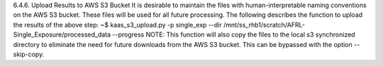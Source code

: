 6.4.6.	Upload Results to AWS S3 Bucket
It is desirable to maintain the files with human-interpretable naming conventions on the AWS S3 bucket. These files will be used for all future processing. The following describes the function to upload the results of the above step:
~$ kaas_s3_upload.py -p single_exp --dir /mnt/ss_rhb1/scratch/AFRL-Single_Exposure/processed_data --progress
NOTE: This function will also copy the files to the local s3 synchronized directory to eliminate the need for future downloads from the AWS S3 bucket. This can be bypassed with the option --skip-copy.

